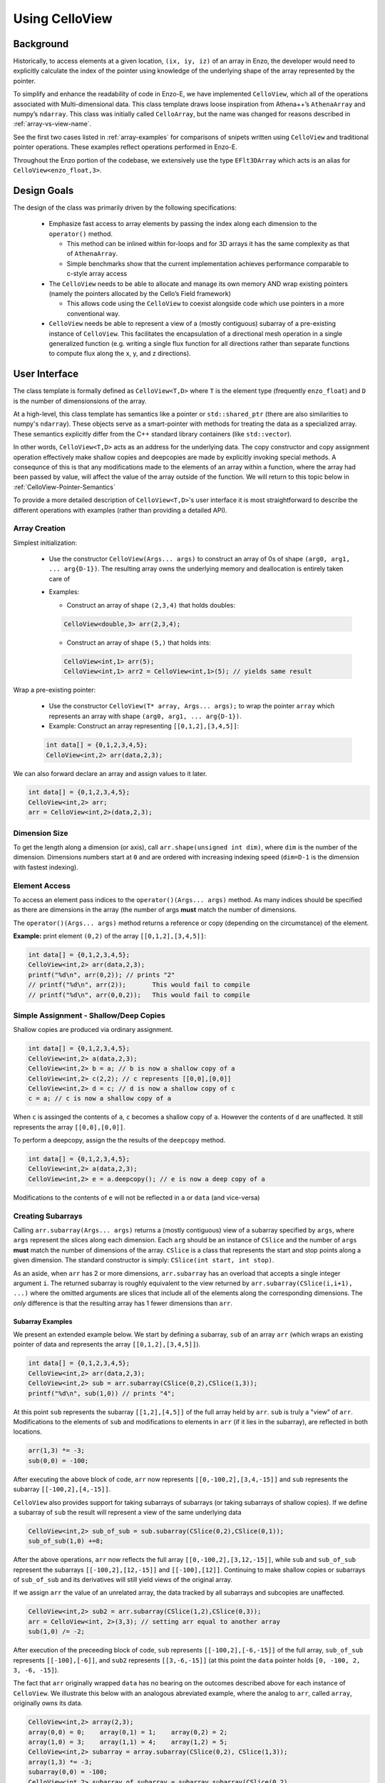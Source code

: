 .. _using-CelloView:

***************
Using CelloView
***************

==========
Background
==========

Historically, to access elements at a given location, ``(ix, iy, iz)`` of
an array in Enzo, the developer would need to explicitly calculate the
index of the pointer using knowledge of the underlying shape of the
array represented by the pointer.

To simplify and enhance the readability of code in Enzo-E, we have
implemented ``CelloView``, which all of the operations associated with
Multi-dimensional data. This class template draws loose inspiration
from Athena++’s ``AthenaArray`` and numpy’s ``ndarray``.  This class
was initially called ``CelloArray``, but the name was changed for
reasons described in :ref:`array-vs-view-name`.

See the first two cases listed in :ref:`array-examples`
for comparisons of snipets written using ``CelloView`` and traditional
pointer operations. These examples reflect operations performed in
Enzo-E.


Throughout the Enzo portion of the codebase, we extensively use the type
``EFlt3DArray`` which acts is an alias for ``CelloView<enzo_float,3>``.

============
Design Goals
============

The design of the class was primarily driven by the following specifications:

  * Emphasize fast access to array elements by passing the index along each
    dimension to the ``operator()`` method.

    * This method can be inlined within for-loops and for 3D arrays it has
      the same complexity as that of ``AthenaArray``.

    * Simple benchmarks show that the current implementation achieves
      performance comparable to c-style array access

  * The ``CelloView`` needs to be able to allocate and manage its own memory AND
    wrap existing pointers (namely the pointers allocated by the Cello’s Field
    framework)

    * This allows code using the ``CelloView`` to coexist alongside code which
      use pointers in a more conventional way.

  * ``CelloView`` needs be able to represent a view of a (mostly contiguous)
    subarray of a pre-existing instance of ``CelloView``. This facilitates the
    encapsulation of a directional mesh operation in a single generalized
    function (e.g. writing a single flux function for all directions rather
    than separate functions to compute flux along the x, y, and z directions).


==============
User Interface
==============

The class template is formally defined as ``CelloView<T,D>`` where
``T`` is the element type (frequently ``enzo_float``) and ``D`` is
the number of dimensionsions of the array.

At a high-level, this class template has semantics like a pointer or
``std::shared_ptr`` (there are also similarities to numpy's
``ndarray``).  These objects serve as a 
smart-pointer with methods for treating the data as a specialized
array.  These semantics explicitly differ from the C++ standard
library containers (like ``std::vector``).

In other words, ``CelloView<T,D>`` acts as an address
for the underlying data. The copy constructor and copy
assignment operation effectively make shallow copies and
deepcopies are made by explicitly invoking special methods. A
consequnce of this is that any modifications made to the elements of
an array within a function, where the array had been passed by value,
will affect the value of the array outside of the function.
We will return to this topic below in
:ref:`CelloView-Pointer-Semantics`

To provide a more detailed description of ``CelloView<T,D>``'s
user interface it is most straightforward to describe the different
operations with examples (rather than providing a detailed API).

Array Creation
--------------
Simplest initialization:

  * Use the constructor ``CelloView(Args... args)`` to construct an
    array of 0s of shape ``(arg0, arg1, ... arg{D-1})``.  The resulting
    array owns the underlying memory and deallocation is entirely
    taken care of

  * Examples:

    * Construct an array of shape ``(2,3,4)`` that holds doubles:

    .. code-block:: c++

       CelloView<double,3> arr(2,3,4);


    * Construct an array of shape ``(5,)`` that holds ints:
       
    .. code-block:: c++

       CelloView<int,1> arr(5); 
       CelloView<int,1> arr2 = CelloView<int,1>(5); // yields same result

Wrap a pre-existing pointer:

  * Use the constructor ``CelloView(T* array, Args... args);`` to wrap the
    pointer ``array`` which represents an array with shape
    ``(arg0, arg1, ... arg{D-1})``.

  * Example: Construct an array representing ``[[0,1,2],[3,4,5]]``:

  .. code-block:: c++

     int data[] = {0,1,2,3,4,5};
     CelloView<int,2> arr(data,2,3);

We can also forward declare an array and assign values to it later.

.. code-block:: c++

   int data[] = {0,1,2,3,4,5};
   CelloView<int,2> arr; 
   arr = CelloView<int,2>(data,2,3);


Dimension Size
--------------

To get the length along a dimension (or axis), call
``arr.shape(unsigned int dim)``, where ``dim`` is the number of the
dimension. Dimensions numbers start at ``0`` and are ordered with
increasing indexing speed (``dim=D-1`` is the dimension with fastest
indexing).

Element Access
--------------

To access an element pass indices to the ``operator()(Args... args)``
method. As many indices should be specified as there are dimensions in
the array (the number of args **must** match the number of dimensions.

The ``operator()(Args... args)`` method returns a reference or copy
(depending on the circumstance) of the element.

**Example:** print element ``(0,2)`` of the array ``[[0,1,2],[3,4,5]]``:

.. code-block:: c++

   int data[] = {0,1,2,3,4,5};
   CelloView<int,2> arr(data,2,3);
   printf("%d\n", arr(0,2)); // prints "2"
   // printf("%d\n", arr(2));       This would fail to compile
   // printf("%d\n", arr(0,0,2));   This would fail to compile


Simple Assignment - Shallow/Deep Copies
---------------------------------------

Shallow copies are produced via ordinary assignment.

.. code-block:: c++

   int data[] = {0,1,2,3,4,5};
   CelloView<int,2> a(data,2,3);
   CelloView<int,2> b = a; // b is now a shallow copy of a
   CelloView<int,2> c(2,2); // c represents [[0,0],[0,0]]
   CelloView<int,2> d = c; // d is now a shallow copy of c
   c = a; // c is now a shallow copy of a

When ``c`` is assinged the contents of ``a``, ``c`` becomes a shallow
copy of ``a``. However the contents of ``d`` are unaffected.  It still
represents the array ``[[0,0],[0,0]]``.

To perform a deepcopy, assign the the results of the ``deepcopy`` method.

.. code-block:: c++

   int data[] = {0,1,2,3,4,5};
   CelloView<int,2> a(data,2,3);
   CelloView<int,2> e = a.deepcopy(); // e is now a deep copy of a
   
Modifications to the contents of ``e`` will not be reflected in ``a``
or ``data`` (and vice-versa)


Creating Subarrays
------------------
Calling ``arr.subarray(Args... args)`` returns a (mostly contiguous) view
of a subarray specified by ``args``, where ``args`` represent the slices
along each dimension. Each ``arg`` should be an instance of ``CSlice`` and
the number of ``args`` **must** match the number of dimensions of the array.
``CSlice`` is a class that represents the start and stop points
along a given dimension. The standard constructor is simply:
``CSlice(int start, int stop)``.

As an aside, when ``arr`` has 2 or more dimensions, ``arr.subarray``
has an overload that accepts a single integer argument ``i``. The
returned subarray is roughly equivalent to the view returned by
``arr.subarray(CSlice(i,i+1), ...)`` where the omitted arguments are
slices that include all of the elements along the corresponding
dimensions. The *only* difference is that the resulting array has 1
fewer dimensions than ``arr``.

Subarray Examples
~~~~~~~~~~~~~~~~~

We present an extended example below. We start by defining a subarray,
``sub`` of an array ``arr`` (which wraps an existing pointer of data
and represents the array ``[[0,1,2],[3,4,5]]``).

.. code-block:: c++

   int data[] = {0,1,2,3,4,5};
   CelloView<int,2> arr(data,2,3);
   CelloView<int,2> sub = arr.subarray(CSlice(0,2),CSlice(1,3));
   printf("%d\n", sub(1,0)) // prints "4";

At this point ``sub`` represents the subarray ``[[1,2],[4,5]]``
of the full array held by ``arr``. ``sub`` is truly a "view" of
``arr``. Modifications to the elements of ``sub`` and
modifications to elements in ``arr`` (if it lies in the subarray),
are reflected in both locations.

.. code-block:: c++

   arr(1,3) *= -3;
   sub(0,0) = -100;

After executing the above block of code, ``arr`` now represents
``[[0,-100,2],[3,4,-15]]`` and ``sub`` represents the subarray
``[[-100,2],[4,-15]]``.

``CelloView`` also provides support for taking subarrays of
subarrays (or taking subarrays of shallow copies). If we define
a subarray of ``sub`` the result will represent a view of the
same underlying data

.. code-block:: c++

   CelloView<int,2> sub_of_sub = sub.subarray(CSlice(0,2),CSlice(0,1));
   sub_of_sub(1,0) +=8;

After the above operations, ``arr`` now reflects the full array
``[[0,-100,2],[3,12,-15]]``, while ``sub`` and ``sub_of_sub``
represent the subarrays ``[[-100,2],[12,-15]]`` and ``[[-100],[12]]``.
Continuing to make shallow copies or subarrays of ``sub_of_sub`` and
its derivatives will still yield views of the original array.

If we assign ``arr`` the value of an unrelated array, the data
tracked by all subarrays and subcopies are unaffected.

.. code-block:: c++

   CelloView<int,2> sub2 = arr.subarray(CSlice(1,2),CSlice(0,3));
   arr = CelloView<int, 2>(3,3); // setting arr equal to another array
   sub(1,0) /= -2;

After execution of the preceeding block of code, ``sub`` represents
``[[-100,2],[-6,-15]]`` of the full array,
``sub_of_sub`` represents ``[[-100],[-6]]``, and ``sub2`` represents
``[[3,-6,-15]]`` (at this point the ``data`` pointer holds
``[0, -100, 2, 3, -6, -15]``).

The fact that ``arr`` originally wrapped ``data`` has no bearing on
the outcomes described above for each instance of ``CelloView``.
We illustrate this below with an analogous abreviated example, where
the analog to ``arr``, called ``array``, originally owns its data.

.. code-block:: c++

   CelloView<int,2> array(2,3);
   array(0,0) = 0;    array(0,1) = 1;    array(0,2) = 2;
   array(1,0) = 3;    array(1,1) = 4;    array(1,2) = 5;
   CelloView<int,2> subarray = array.subarray(CSlice(0,2), CSlice(1,3));
   array(1,3) *= -3;
   subarray(0,0) = -100;
   CelloView<int,2> subarray_of_subarray = subarray.subarray(CSlice(0,2),
                                                             CSlice(0,1));
   subarray_of_subarray(1,0) += 8;

After executing the preceeding block of code, ``array`` reflects
``[[0,-100,2],[3,12,-15]]``, while ``subarray`` and
``subarray_of_subarray`` represent the subarrays
``[[-100,2],[12,-15]]`` and ``[[-100],[12]]``. If this was all the
code we executed, the memory of ``array`` would be freed after its
destructor and the destructors of all of subarrays or shallowcopies
are called.

If we reassign ``array`` to a different array, just like before, the values
of its subarrays and shallow copies will be unaffected.

.. code-block:: c++

   CelloView<int,2> subarray2 = array.subarray(CSlice(1,2),CSlice(0,3));
   array = CelloView<int, 2>(3,3);
   subarray(1,0) /= -2;

Now, ``subarray`` represents ``[[-100,2],[-6,-15]]`` from the full
array, ``subarray_of_subarray`` represents ``[[-100],[-6]]``, and
``subarray2`` represents ``[[3,-6,-15]]``. We note that no memory
has been deallocated. The memory will only be deallocated after
``subarray``, ``subarray_of_subarray``, and ``subarray2`` have
all had their deconstructor called and/or been assigned unrelated
arrays, assuming no additional subarrays or shallowcopies of any of
the 3 variables are made in the meantime (in that case the memory
would still not be deallocated until any additional
subarrays/shallowcopies that view the original data are destroyed).

Additional CSlice features
~~~~~~~~~~~~~~~~~~~~~~~~~~
``CSlice`` provides two additional features to simplify code when
the generating subarrays of a ``CelloView`` instance. These are

  1. The constructor supports negative indexing. For example
     ``CSlice(1,-1)`` represents a slice starting at the second
     element and stopping at (does not include) the last element
     along a dimension. Additionally, ``CSlice(-3,-1)`` represents
     starting from the third-to-last and stopping at the last
     element along a given dimension.
  2. The constructor accepts the ``NULL`` and ``nullptr`` as the
     ``stop`` argument and understands it to mean that the last element
     along the axis. For example, ``CSlice(1, NULL)`` and
     ``CSlice(1,nullptr)`` both represent slices from the second
     element through the last element of the dimension.
     ``CSlice(-3,NULL)`` and ``CSlice(-3,nullptr)`` both represent
     slices extending from the third-to-last element through the last
     element of a dimension. Additionally,  if ``NULL`` or ``nullptr``
     are passed as the ``start`` argument, they are understood to mean
     that the slice starts at the first element
     (``CSlice(0,NULL)``, ``CSlice(0,nullptr)``, ``CSlice(NULL,NULL)``, &
     ``CSlice(nullptr,nullptr)`` are all equivalent). 

Finally, we note that ``CSlice`` provides a default constructor to
simplify the construction of arrays of slices. However, to help avoid
bugs, we require that any default-constructed ``CSlice`` must be
assigned a non-default constructed value (or an error will be raised).


Copying Elements between arrays
-------------------------------

We also provide the ``copy_to`` instance method in order to copy
elements between elements between two ``CelloView`` instances.

An example is illustrated below:

.. code-block:: c++

   int data[] = {0,1,2,3,4,5,6,7,8,9,10,11};
   CelloView<int,2> arr(data,3,4);
   // arr reflects: [[0,1,2,3],[4,5,6,7],[8,9,10,11]]
   CelloView<int,2> arr2(2,2); // arr2 is initially [[0,0],[0,0]]
   arr2(0,0) = 7;
   arr2(0,1) = 7;
   arr2(1,0) = 7;
   arr2(1,1) = 7; // arr2 is now [[7,7],[7,7]]
   arr2.copy_to(arr.subarray(CSlice(1,3), CSlice(0,2)));
   // arr now reflects: [[0,1,2,3],[7,7,6,7],[7,7,10,11]]
   arr2(0,1) = 4; // arr2 is now [[7,4],[7,7]] and arr is unaffected


.. _CelloView-Pointer-Semantics:

Pointer Semantics
-----------------

The following table is provided to highlight some of the differences
between the ``CelloView``'s semantics and the semantics of a standard
library container.


.. list-table:: Semantic Comparison Table
   :widths: 12 44 44
   :header-rows: 1

   * -
     - ``CelloView<T,D>`` Semantics
     - Container Semantics
   * - Null-State
     - * a ``CelloView<T, D>`` technically supports an "null" state,
         which signals that it's uninitialized. (This is directly
         analogous to a ``nullptr``).
       * the ``CelloView<T, D>::is_null()`` method is provided for checking
         this condition.
       * The default constructor will create an uninitialized CelloView
     - A container always has a valid state. A default-constructed container
       is simply an empty container.

   * - Copy constructor & assignment
     - These are shallow copies
     - These are deep copies

   * - ``const`` correctness
     - * like a ``float * const`` or a ``const
         std::shared_ptr<float>``, a ``const CelloView<float, N>``
         points to values at a fixed location in memory. While the
         memory address can’t be modified, the values stored at that
         address can still be mutated.
       * like a ``const float*`` or a ``std::shared_ptr<const
         float>``, a ``CelloView<const float, N>`` points to a region
         in memory whose values cannot be modified. :superscript:`1` In
         other words the compiler will raise errors if you try to
         modify any of the values within the array.
       * Note: a ``CelloView<float, N>`` can be implicitly converted
         to a ``CelloView<const float, N>`` (e.g. you can pass the
         former to a function that expecting the latter). It’s about
         as seemless as converting a ``float*`` to a ``const
         float*``. :superscript:`2`

     - The contents of a ``const`` container are immutable. For example,
       a ``const std::vector<float>``, won't let you modify it's values.

:superscript:`1` For completeness, we note that there's technically
nothing stopping you from having a ``CelloView<float, N>`` that
aliases the same data as a ``CelloView<const float, N>``. In that
case, you are could modify the values using the ``CelloView<float,
N>``.

:superscript:`2` In contrast, ``std::const_pointer_cast`` is
required for converting a ``std::shared_ptr<float>`` to a
``std::shared_ptr<const float>``

===========
Convenience
===========

In the Enzo layer of the codebase, we provide several short-cuts for
performing frequent actions related to the ``CelloView`` to reduce
boilerplate code.

  * We define and make extensive use of the type ``EFlt3DArray`` which
    is an alias for ``CelloView<enzo_float,3>``.

  * We define the class ``EnzoFieldArrayFactory`` which drastically
    reduces the boilerplate code associated with the initialization of
    instances of ``CelloView`` that wrap Cello fields.

  * We define the class ``EnzoPermutedCoordinates`` convenience class
    which helps reduce boilerplate code associated with writing
    functions using instances of ``CelloView`` that are generalized
    with respect to dimension.

Two additional, features that can be enabled at compile-time to assist
with debugging by defining macros before the inclusion of the ``CelloView``
header file.

  * Defining the ``CHECK_BOUNDS`` macro, will cause checks of the validity of
    indices every time an element is accessed and will raise an error when it
    detects that an element that lies outside of the array bounds.

  * Defining the ``CHECK_FINITE_ELEMENTS`` macro will cause a check during
    retrieval of array elements that they are not ``NaN`` or ``inf``

.. _array-examples:

========
Examples
========

Below, we show some factored out, simplified examples, ways in which how
``CelloView`` might simplify code:

Copying Elements
----------------

This example illustrates how ``CelloView`` simplifies the code
required to copy elements between arrays. (We illustrate how one might
write Nearest Neighbor reconstruction along the x-direction).

This code assumes a mesh with shape ``(mz, my, mx)``. These are the
dimensions of the entire mesh, including the ghost zones. Suppose we
have:

  * An ``(mz,my,mx)`` array of cell-centered primitives ``w``

  * An ``(mz,my,mx-1)`` array of left reconstructed values, ``wl``

  * An ``(mz,my,mx-1)`` array of right reconstructed values, ``wr`` 

First is an the ``CelloView`` version:
    
.. code-block:: c++

   typedef double enzo_float;
   typedef CelloView<enzo_float,3> EFlt3DArray;

   void reconstruct_NN_x(EFlt3DArray &w, EFlt3DArray &wl, 
                         EFlt3DArray &wr){
       w.subarray(CSlice(0,w.shape(0)),
                  CSlice(0,w.shape(1)),
                  CSlice(0,-1)).copy_to(wl);
       w.subarray(CSlice(0,w.shape(0)),
                  CSlice(0,w.shape(1)),
                  CSlice(1,w.shape(2))).copy_to(wr);
   }

The analogous code using conventional pointer operations is:

.. code-block:: c++

   typedef double enzo_float;

   void reconstruct_NN_x(enzo_float *w, enzo_float *wl, enzo_float *wr,
                         int mx, int my, int mz){
     int offset = 1;
     for (int iz=0; iz<mz-1; iz++) {
       for (int iy=0; iy<my-1; iy++) {
         for(int ix=0; ix<mx-1; ix++) {
           int i = (iz*my + iy)*mx + ix;
           int i_xf = (iz*my + iy)*(mx-1) + ix; 
           wl[i_xf] = w[i];
           Wr[i_xf] = w[i + offset];
         }
       }
     }
   }

Adding Flux Divergence
----------------------

We show a factored out, slightly simplified version of the code used
to add the flux divergence in an unsplit manner. This example is one
of the more notable cases where the ``CelloView`` leads to more
transparent code.

This code assumes a mesh with shape (mz, my, mx). Suppose we have:

  * An ``(mz,my,mx)`` array of cell-centered conserved quantities ``u``

  * An ``(mz,my,mx-1)`` array of x-face centered fluxes in the x-direction,
    ``xflux``

  * An ``(mz,my-1,mx)`` array of y-face centered fluxes in the y-direction,
    ``yflux``

  * An ``(mz-1,my,mx)`` array of y-face centered fluxes in the z-direction,
    ``zflux``

  * The timestep is ``dt``, and the size of cells along the x, y, and z
    directions are ``dx``, ``dy``, ``dz``

  * We set place the updated values in ``out`` (which may be a
    reference to the same array as ``u`` or to a different array)

.. code-block:: c++

   typedef double enzo_float;
   typedef CelloView<enzo_float,3> EFlt3DArray;

   void  update_cons(EFlt3DArray &u, EFlt3DArray &out,
                     EFlt3DArray &xflux, EFlt3DArray &yflux,
                     EFlt3DArray &zflux, enzo_float dt, enzo_float dx,
                     enzo_float dy, enzo_float dz){
     enzo_float dtdx = dt/dx;
     enzo_float dtdy = dt/dy;
     enzo_float dtdz = dt/dz;

     for (int iz=1; iz<u.shape(0)-1; iz++) {
       for (int iy=1; iy<u.shape(1)-1; iy++) {
         for (int ix=1; ix<u.shape(2)-1; ix++) {
           out(iz,iy,ix) = (u(iz,iy,ix) -
                            dtdx*(xflux(iz,iy,ix) - xflux(iz,iy,ix-1)) -
                            dtdy*(yflux(iz,iy,ix) - yflux(iz,iy-1,ix)) -
                            dtdz*(zflux(iz,iy,ix) - zflux(iz-1,iy,ix)));
         }
       }
     }
   }

The analogous function using conventional pointer operations is provided below:

.. code-block:: c++

   typedef double enzo_float;
   typedef CelloView<enzo_float,3> EFlt3DArray;

   void update_cons(enzo_float *u, enzo_float *out, 
                    enzo_float *xflux, enzo_float *yflux,
                    enzo_float *zflux, enzo_float dt, 
                    enzo_float dx, enzo_float dy, enzo_float dz,
                    int mx, int my, int mz){
     enzo_float dtdx = dt/dx;
     enzo_float dtdy = dt/dy;
     enzo_float dtdz = dt/dz;

     int x_offset = 1;
     int y_offset = mx;
     int z_offset = my*mx;

     for (int iz=1; iz<mz-1; iz++) {
       for (int iy=1; iy<my-1; iy++) {
         for (int ix=1; ix<mx-1; ix++) {
           int i = (iz*my + iy)*mx + ix;
           int i_zf = i;
           int i_yf = (iz*(my-1) + iy) * mx + ix;
           int i_xf = (iz*my + iy) * (mx-1) + ix;

           out[i] = (u[i] 
                     - dtdx * (xflux[i_xf] - xflux[i_xf - x_offset])
                     - dtdy * (yflux[i_yf] - yflux[i_yf - y_offset])
                     - dtdz * (zflux[i_zf] - zflux[i_zf - z_offset]));
         }
       }
     }
   }



Direction Generalized Functions
-------------------------------

This example illustrates how subarrays allows functions using
``CelloView`` to be written so that they are generalized with respect
to Cartesian direction. Due to the simplicity of the example, code
with conventional pointer operations is comparable to the code using
arrays (however arrays make more complex examples more understandable)

In the van Leer + Constrained Transport scheme, we need to update
update the cell-centered B-field component along a given direction by
averaging the same components of the B-field stored at cell
interfaces. We track Bx at the x-faces, By at the y-faces and Bz at
the z-faces.

This code assumes a mesh with shape ``(mz, my, mx)``. Suppose we have:

  * An array of cell-centered B-field values (along a given component ) ``bc``

  * An array of interface B-field values (for the same component) ``bi``.
    This array includes values of cell faces on the exterior of the mesh (e.g.
    for values centered along the x-axis the shape would be ``(mz,my,mx+1)``).

  * The direction of the component of the B-field is passed in with ``dim``.
    The values 0,1 & 2 map to x, y, and z

.. code-block:: c++

   typedef double enzo_float;
   typedef CelloView<enzo_float,3> EFlt3DArray;

   void calc_center_bfield(EFlt3DArray &bc, EFlt3DArray &bi, int dim){
     EFlt3DArray bi_l = bi;

     // The following is a repeating pattern that gets factored out into 
     // a helper function
     EFlt3DArrau bi_r;
     if (dim == 0) {
       bi_r = bi.subarray(CSlice(0,NULL), CSlice(0,NULL), CSlice(1,NULL));
     } else if (dim == 1) {
       bi_r = bi.subarray(CSlice(0,NULL), CSlice(1,NULL), CSlice(0,NULL));
     } else {
       bi_r = bi.subarray(CSlice(1,NULL), CSlice(0,NULL), CSlice(0,NULL));
     }

     for (int iz=0; iz<bc.shape(0); iz++) {
       for (int iy=0; iy<bc.shape(1); iy++) {
         for(int ix=0; ix<bc.shape(2); ix++) {
           bc(iz,iy,ix) = 0.5 * (bi_l(iz,iy,ix) + bi_r(iz,iy,ix));
         }
       }
     }
   }

.. _array-vs-view-name:

=============================
Why is it named ``CelloView``
=============================

``CelloView`` was originally called ``CelloArray``, but the name was
changed to reflect subtle differences between ``CelloView`` and what
is typically called an array in C and in C++'s standard library.

For context, when we declare a variable as a C-style array (e.g. ``int
data[4];``), or a ``std::array``, the lifetime of the associated data
is tied to the variable's lifetime (when the variable leaves scope,
the data is deallocated). In other words, these arrays manage the
lifetime of the associated data.

While a ``CelloView`` *can* manage the lifetime of the associated
data, that is not a hard requirement. It really acts as a "view" of a
region of memory (that it may or may not own): it provides useful methods
for probing that memory and associates useful metadata with it (i.e. the
shape/layout).

A consequence of this difference is that ``CelloView`` has different
semantics from standard library containers (described above).


.. _EnzoEFltArrayMap-Description:

====================
``EnzoEFltArrayMap``
====================

A class that is frequently used alongside ``CelloView`` is the
``EnzoEFltArrayMap`` class. As the name may suggest, these classes
serve as a map/dictionary of instances of ``EFlt3DArray`` (or
equivalently, instances of ``CelloView<enzo_float,3>``). The keys
of the map are always strings.

Overview
--------

This class provides some features that are atypical of maps, but are
useful for our applications:

  * All values have the same shape.

  * All key-value pairs must be specified at construction. After construction:

      * key-value pairs can't be inserted/deleted.

      * the ``EFlt3DArray`` associated a with a key can't be overwritten with a
        different ``EFlt3DArray``

      * Of course, the elements of the contained ``EFlt3DArray`` can still be
        modified.

  * The user specifies the ordering of the keys at construction.

As a result of these features this class act like a dynamically
configurable "struct of arrays".

.. note::

   In the future, we may replace this ``EnzoEFltArrayMap`` with a
   template class (e.g. ``ViewMap<T, D>``) that can represent a
   map of ``CelloView``\s that have a datatype other than
   ``enzo_float`` and numbers of dimensions other than 3. In that
   case, we would probably define ``EnzoEFltArrayMap`` as an alias
   to maintain backwards compatability.

Basic Usage
-----------

Below, we provide a brief (non-exhaustive) overview of how the
``EnzoEFltArrayMap`` class is used. This is not as detailed as the
description for the ``CelloView`` template class.

Creation
~~~~~~~~

There are 2 primary ways to construct a new ``EnzoEFltArrayMap``
instance.

  1. The following code snippet illustrates how to construct an instance
     that holds existing ``CelloView`` instances.

     .. code-block:: c++

       // let's assume we have arrays holding density and velocity_x
       // (it does NOT matter whether any of these arrays allocate their own
       // data or wrap a pre-existing pointer)
       CelloView<enzo_float,3> density_arr(4,5,6);
       CelloView<enzo_float,3> velocity_x_arr(4,5,6);
       CelloView<enzo_float,3> velocity_y_arr(4,5,6);
       CelloView<enzo_float,3> velocity_z_arr(4,5,6);

       std::string map_name = "My Wrapper Map";
       std::vector<std::string> key_l = {"density", "velocity_x",
                                         "velocity_y", "velocity_z"};
       std::vector<CelloView<enzo_float,3>> arr_l = {density_arr,
                                                     velocity_x_arr,
                                                     velocity_y_arr,
                                                     velocity_z_arr};
       EnzoEFltArrayMap wrapper_arr_map(map_name, key_l, arr_l);

     In the above example, we gave our array map the name ``"My
     Wrapper Map"``.  This is completely optional and primarily for
     debugging purposes. We could replace the last line from the above block
     with the following, if we didn't want to name the map:

     .. code-block:: c++

       EnzoEFltArrayMap unnamed_wrapper_arr_map(key_l, arr_l);

     **Note:** If ``key_l`` and ``arr_l`` did not have the same number of
     entries OR one of the arrays in ``arr_l`` had a shape that differed from
     any of the arrays in the list, the program would abort with an error
     message.

  2. The other way to construct a new ``EnzoEFltArrayMap`` has the constructor
     allocate memory for all of the arrays in the map. This is illustrated
     below:

     .. code-block:: c++

       std::string map_name = "My Scratch Map";
       std::vector<std::string> key_l = {"density", "velocity_x",
                                         "velocity_y", "velocity_z"};
       std::array<int,3> shape = {4,5,6};
       EnzoEFltArrayMap scratch_arr_map(map_name, key_l, shape);

     In the above code-block, we gave our array map the name ``"My
     Scratch Map"``. ``scratch_arr_map`` contains the same keys as
     ``wrapper_arr_map`` and each of the contained arrays have the same
     shape. The values inside each array of ``scratch_arr_map`` were set
     by the constructor of ``CelloView``.

     If we didn't want to name our array map, we could alternatively use:

     .. code-block:: c++

       EnzoEFltArrayMap unnamed_scratch_arr_map(key_l, shape);

Element Access
~~~~~~~~~~~~~~

The following snippet shows two ways to access a
``CelloView<enzo_float,3>`` associated with a given key

.. code-block:: c++

   std::vector<std::string> key_l = {"density", "velocity_x",
                                     "velocity_y", "velocity_z"};
   std::array<int,3> shape = {4,5,6};
   EnzoEFltArrayMap scratch_arr_map(map_name, key_l, shape);

   CelloView<enzo_float,3> my_arr1 = scratch_arr_map["density"];
   CelloView<enzo_float,3> my_arr2 = scratch_arr_map.at("density");

Due to the pointer-semantics of ``CelloView``, ``my_arr1`` and
``my_arr2`` are shallow-copies of one-another. For the same reason,
``other_arr1`` and ``other_arr2`` in the following snipet are also
shallow copies of ``density_arr``.

.. code-block:: c++

   CelloView<enzo_float,3> density_arr(4,5,6);
   CelloView<enzo_float,3> velocity_x_arr(4,5,6);
   std::vector<std::string> key_l = {"density", "velocity_x"};
   std::vector<CelloView<enzo_float,3>> arr_l = {density_arr, velocity_x_arr};
   EnzoEFltArrayMap other_arr_map(key_l, arr_l);

   CelloView<enzo_float,3> other_arr1 = scratch_arr_map["density"];
   CelloView<enzo_float,3> other_arr2 = scratch_arr_map.at("density");

Unlike the element access methods of something like
``std::map<std::string, CelloView<enzo_float,3>``, these methods
cannot be used to add new key-value pairs to an ``EnzoEFltArrayMap``
or to replace the ``CelloView`` associated with a given
key. (naturally, you can still change elements within the retrieved
``CelloView`` instances).

``EnzoEFltArrayMap`` also supports index-access to it's contents.
``scratch_arr_map[i]`` accesses the ``CelloView`` associated with the
``i``th key (using the order specified during construction). Note that
we don't support passing an integer value to ``EnzoEFltArrayMap::at``.

Copy and ``const`` Semantics
~~~~~~~~~~~~~~~~~~~~~~~~~~~~

Making a copy of an ``EnzoEFltArrayMap`` instance (e.g. with a copy
constructor) always effectively produces a shallow copy. This is a
natural consequnce of the ``CelloView``\'s pointer semantics. For
example, each element in a copy of a ``std::vector<CelloView<T,D>>``
would be a shallow copy of the corresponding element in the orginal
vector.

A ``const EnzoEFltArrayMap`` is effectively read-only. For reference,
element-access of an ``EnzoEFltArrayMap`` instance yields a
``CelloView<enzo_float,3>`` instance (whose elements can be modified).
In comparison, element-access of a ``const EnzoEFltArrayMap`` yields a
``CelloView<const enzo_float,3>`` which prevents direct modification of
array elements.


Other Utilities
~~~~~~~~~~~~~~~

``EnzoEFltArrayMap`` also provides a series of methods to query
information about an instance's contents. We describe these methods
for a hypothetical instance, ``arr_map``:

  * ``arr_map.size()`` specifies the number of key-value pairs in
    ``arr_map``.

  * ``arr_map.contains(const std::string& key)`` returns whether
    ``arr_map`` holds some key, ``key``.

  * ``arr_map.array_shape(unsigned int dim)`` returns the value that
    would be returned by calling ``arr.shape(dim)`` for any array
    contained within ``arr_map``.

Some other utilities include:

  * the ``EnzoEFltArrayMap::subarray_map`` method. This constructs a
    new ``EnzoEFltArrayMap`` object that holds subarrays.

  * the ``EnzoEFltArrayMap::name`` method specifies the name
    associated with an array map. If there isn't an associated name,
    an empty string is returned.


Internal Data Organization
--------------------------

This class *currently* supports two approaches for internally storing
the values of the map:

  1. The default, flexible approach stores the ``CelloView`` values
     in a ``vector``. This storage approach is analogous to having an
     array of pointers. This is the approach that is used when a
     ``EnzoEFltArrayMap`` is constructed that wraps pre-existing
     ``CelloView`` instances.

  2. The secondary, more specialized approach stores the individual
     ``CelloView`` values in a single ``CelloView<enzo_float, 4>``
     instance. Access of individual ``CelloView`` values is
     accomplished with the overload of the
     ``CelloView<T,D>::subarray`` method. This approach is used when
     you construct an ``EnzoEFltArrayMap`` that allocates memory for
     the contained ``CelloView``\s.


From an API-perspective, both approaches are nearly
interchangable. However, the second approach should theoretically
provide better data locality.

The **only** API difference introduced by these approaches is the
instances using the latter one supports the
``EnzoEFltArrayMap::get_backing_array()`` method, which provides
access to the underlying ``CelloView<enzo_float, 4>``.  If that
method is invoked on an instance that uses the first approach, the
program will abort and print an error message. To that end, the
``EnzoEFltArrayMap::contiguous_arrays()`` instance method let's you
determine which approach is being used.

.. note::

   The ``EnzoEFltArrayMap::get_backing_array()`` method was introduced
   as an "escape-hatch" to facillitate optimizations in particularly
   performance critical parts of the code (e.g. a Riemann Solver).
   Whenever this function is used, it introduces implicit assumptions
   about the properties of an ``EnzoEFltArrayMap`` instance (in addition
   to requiring a particular data organization, it usually introduces an
   assumption about the underlying key ordering).

   We **strongly** advise that you avoid using this method unless you
   deem it absolutely necessary. In many cases, the API of
   ``EnzoEFltArrayMap`` is sufficiently fast for retrieving the
   required ``CelloView``\s before an expensive nested for-loop or in
   the outermost level of a nested for-loop.

   As an aside, the way that ``EnzoEFltArrayMap`` implements could be
   refactored and sped up considerably.


